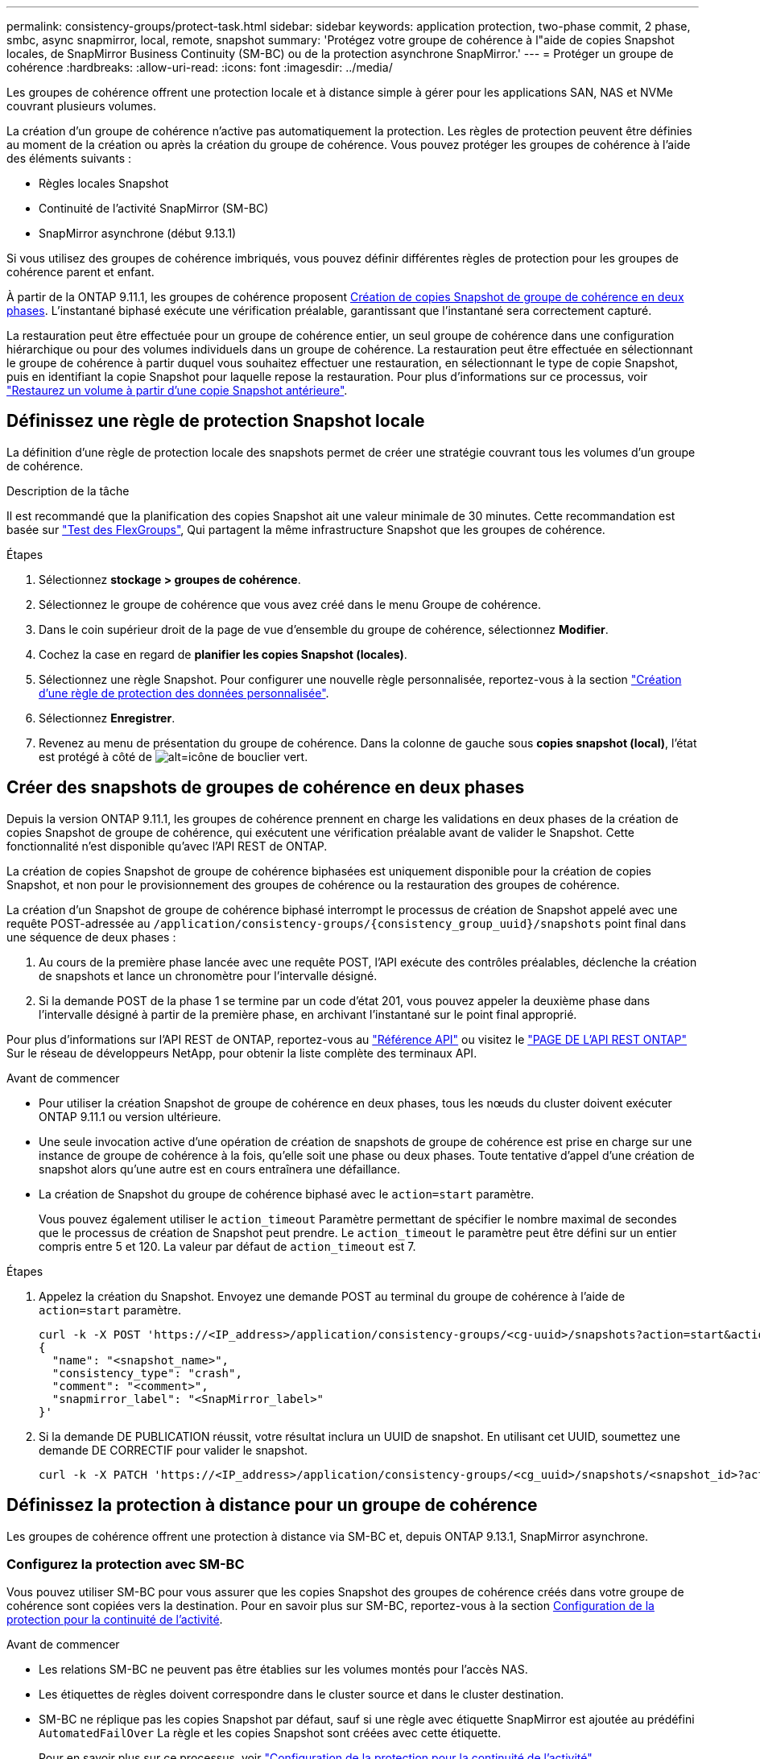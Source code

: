 ---
permalink: consistency-groups/protect-task.html 
sidebar: sidebar 
keywords: application protection, two-phase commit, 2 phase, smbc, async snapmirror, local, remote, snapshot 
summary: 'Protégez votre groupe de cohérence à l"aide de copies Snapshot locales, de SnapMirror Business Continuity (SM-BC) ou de la protection asynchrone SnapMirror.' 
---
= Protéger un groupe de cohérence
:hardbreaks:
:allow-uri-read: 
:icons: font
:imagesdir: ../media/


[role="lead"]
Les groupes de cohérence offrent une protection locale et à distance simple à gérer pour les applications SAN, NAS et NVMe couvrant plusieurs volumes.

La création d'un groupe de cohérence n'active pas automatiquement la protection. Les règles de protection peuvent être définies au moment de la création ou après la création du groupe de cohérence. Vous pouvez protéger les groupes de cohérence à l'aide des éléments suivants :

* Règles locales Snapshot
* Continuité de l'activité SnapMirror (SM-BC)
* SnapMirror asynchrone (début 9.13.1)


Si vous utilisez des groupes de cohérence imbriqués, vous pouvez définir différentes règles de protection pour les groupes de cohérence parent et enfant.

À partir de la ONTAP 9.11.1, les groupes de cohérence proposent <<two-phase,Création de copies Snapshot de groupe de cohérence en deux phases>>. L'instantané biphasé exécute une vérification préalable, garantissant que l'instantané sera correctement capturé.

La restauration peut être effectuée pour un groupe de cohérence entier, un seul groupe de cohérence dans une configuration hiérarchique ou pour des volumes individuels dans un groupe de cohérence. La restauration peut être effectuée en sélectionnant le groupe de cohérence à partir duquel vous souhaitez effectuer une restauration, en sélectionnant le type de copie Snapshot, puis en identifiant la copie Snapshot pour laquelle repose la restauration. Pour plus d'informations sur ce processus, voir link:../task_dp_restore_from_vault.html["Restaurez un volume à partir d'une copie Snapshot antérieure"].



== Définissez une règle de protection Snapshot locale

La définition d'une règle de protection locale des snapshots permet de créer une stratégie couvrant tous les volumes d'un groupe de cohérence.

.Description de la tâche
Il est recommandé que la planification des copies Snapshot ait une valeur minimale de 30 minutes.  Cette recommandation est basée sur link:https://www.netapp.com/media/12385-tr4571.pdf["Test des FlexGroups"^], Qui partagent la même infrastructure Snapshot que les groupes de cohérence.

.Étapes
. Sélectionnez *stockage > groupes de cohérence*.
. Sélectionnez le groupe de cohérence que vous avez créé dans le menu Groupe de cohérence.
. Dans le coin supérieur droit de la page de vue d'ensemble du groupe de cohérence, sélectionnez *Modifier*.
. Cochez la case en regard de *planifier les copies Snapshot (locales)*.
. Sélectionnez une règle Snapshot. Pour configurer une nouvelle règle personnalisée, reportez-vous à la section link:../task_dp_create_custom_data_protection_policies.html["Création d'une règle de protection des données personnalisée"].
. Sélectionnez *Enregistrer*.
. Revenez au menu de présentation du groupe de cohérence. Dans la colonne de gauche sous *copies snapshot (local)*, l'état est protégé à côté de image:../media/icon_shield.png["alt=icône de bouclier vert"].




== Créer des snapshots de groupes de cohérence en deux phases

Depuis la version ONTAP 9.11.1, les groupes de cohérence prennent en charge les validations en deux phases de la création de copies Snapshot de groupe de cohérence, qui exécutent une vérification préalable avant de valider le Snapshot. Cette fonctionnalité n'est disponible qu'avec l'API REST de ONTAP.

La création de copies Snapshot de groupe de cohérence biphasées est uniquement disponible pour la création de copies Snapshot, et non pour le provisionnement des groupes de cohérence ou la restauration des groupes de cohérence.

La création d'un Snapshot de groupe de cohérence biphasé interrompt le processus de création de Snapshot appelé avec une requête POST-adressée au `/application/consistency-groups/{consistency_group_uuid}/snapshots` point final dans une séquence de deux phases :

. Au cours de la première phase lancée avec une requête POST, l'API exécute des contrôles préalables, déclenche la création de snapshots et lance un chronomètre pour l'intervalle désigné.
. Si la demande POST de la phase 1 se termine par un code d'état 201, vous pouvez appeler la deuxième phase dans l'intervalle désigné à partir de la première phase, en archivant l'instantané sur le point final approprié.


Pour plus d'informations sur l'API REST de ONTAP, reportez-vous au link:https://docs.netapp.com/us-en/ontap-automation/reference/api_reference.html["Référence API"^] ou visitez le link:https://devnet.netapp.com/restapi.php["PAGE DE L'API REST ONTAP"^] Sur le réseau de développeurs NetApp, pour obtenir la liste complète des terminaux API.

.Avant de commencer
* Pour utiliser la création Snapshot de groupe de cohérence en deux phases, tous les nœuds du cluster doivent exécuter ONTAP 9.11.1 ou version ultérieure.
* Une seule invocation active d'une opération de création de snapshots de groupe de cohérence est prise en charge sur une instance de groupe de cohérence à la fois, qu'elle soit une phase ou deux phases. Toute tentative d'appel d'une création de snapshot alors qu'une autre est en cours entraînera une défaillance.
* La création de Snapshot du groupe de cohérence biphasé avec le `action=start` paramètre.
+
Vous pouvez également utiliser le `action_timeout` Paramètre permettant de spécifier le nombre maximal de secondes que le processus de création de Snapshot peut prendre.
Le `action_timeout` le paramètre peut être défini sur un entier compris entre 5 et 120. La valeur par défaut de `action_timeout` est 7.



.Étapes
. Appelez la création du Snapshot. Envoyez une demande POST au terminal du groupe de cohérence à l'aide de `action=start` paramètre.
+
[source, curl]
----
curl -k -X POST 'https://<IP_address>/application/consistency-groups/<cg-uuid>/snapshots?action=start&action_timeout=7' -H "accept: application/hal+json" -H "content-type: application/json" -d '
{
  "name": "<snapshot_name>",
  "consistency_type": "crash",
  "comment": "<comment>",
  "snapmirror_label": "<SnapMirror_label>"
}'
----
. Si la demande DE PUBLICATION réussit, votre résultat inclura un UUID de snapshot. En utilisant cet UUID, soumettez une demande DE CORRECTIF pour valider le snapshot.
+
[source, curl]
----
curl -k -X PATCH 'https://<IP_address>/application/consistency-groups/<cg_uuid>/snapshots/<snapshot_id>?action=commit' -H "accept: application/hal+json" -H "content-type: application/json"
----




== Définissez la protection à distance pour un groupe de cohérence

Les groupes de cohérence offrent une protection à distance via SM-BC et, depuis ONTAP 9.13.1, SnapMirror asynchrone.



=== Configurez la protection avec SM-BC

Vous pouvez utiliser SM-BC pour vous assurer que les copies Snapshot des groupes de cohérence créés dans votre groupe de cohérence sont copiées vers la destination. Pour en savoir plus sur SM-BC, reportez-vous à la section xref:../task_san_configure_protection_for_business_continuity.html[Configuration de la protection pour la continuité de l'activité].

.Avant de commencer
* Les relations SM-BC ne peuvent pas être établies sur les volumes montés pour l'accès NAS.
* Les étiquettes de règles doivent correspondre dans le cluster source et dans le cluster destination.
* SM-BC ne réplique pas les copies Snapshot par défaut, sauf si une règle avec étiquette SnapMirror est ajoutée au prédéfini `AutomatedFailOver` La règle et les copies Snapshot sont créées avec cette étiquette.
+
Pour en savoir plus sur ce processus, voir link:../task_san_configure_protection_for_business_continuity.html["Configuration de la protection pour la continuité de l'activité"].

* À partir de ONTAP 9.13.1, vous pouvez effectuer des opérations sans interruption xref:modify-task.html#add-volumes-to-a-consistency-group[ajouter des volumes à un groupe de cohérence] Avec une relation SM-BC active. Toute autre modification apportée à un groupe de cohérence entraîne une interruption de la relation SM-BC, la modification du groupe de cohérence, puis la restauration et la resynchronisation de la relation.


.Étapes
. Assurez-vous d'avoir rencontré le link:../smbc/smbc_plan_prerequisites.html["Conditions préalables à l'utilisation de SM-BC"].
. Sélectionnez *stockage > groupes de cohérence*.
. Sélectionnez le groupe de cohérence que vous avez créé dans le menu Groupe de cohérence.
. En haut à droite de la page de présentation, sélectionnez *plus* puis *protéger*.
. System Manager remplit automatiquement les informations côté source. Sélectionnez le cluster et la VM de stockage appropriés pour la destination. Sélectionnez une stratégie de protection. Vérifier que *Initialize relation* est coché.
. Sélectionnez *Enregistrer*.
. Le groupe de cohérence doit être initialisé et synchronisé. Vérifiez que la synchronisation s'est bien terminée en retournant au menu *groupe de cohérence*. L'état *SnapMirror (Remote)* s'affiche `Protected` à côté de image:../media/icon_shield.png["alt=icône de bouclier vert"].




=== Configurer la protection SnapMirror asynchrone

À partir de la version ONTAP 9.13.1, vous pouvez configurer la protection SnapMirror asynchrone pour un groupe de cohérence unique.

.Avant de commencer
* La protection asynchrone SnapMirror n'est disponible que pour les groupes de cohérence uniques. Elle n'est pas prise en charge pour les groupes de cohérence hiérarchiques. Pour convertir un groupe de cohérence hiérarchique en un seul groupe de cohérence, reportez-vous à la section xref:modify-geometry-task.html[modifier l'architecture d'un groupe de cohérence].
* xref:../data-protection/supported-deployment-config-concept.html[Déploiements en cascade] Ne sont pas pris en charge par SM-BC.
* Les étiquettes de règles doivent correspondre dans le cluster source et dans le cluster destination.
* Vous pouvez interrompre l'activité xref:modify-task.html#add-volumes-to-a-consistency-group[ajouter des volumes à un groupe de cohérence] Avec une relation SnapMirror asynchrone active. Toute autre modification apportée à un groupe de cohérence exige que vous rompez la relation SnapMirror, modifiez le groupe de cohérence, puis rétablissez et resynchronisez la relation.
* Si vous avez configuré une relation de protection SnapMirror asynchrone pour plusieurs volumes individuels, vous pouvez convertir ces volumes en groupe de cohérence tout en conservant les snapshots existants. Pour convertir les volumes avec succès :
* Il doit y avoir une copie Snapshot commune des volumes.
* Vous devez interrompre la relation SnapMirror existante, xref:configure-task.html[ajoutez les volumes à un seul groupe de cohérence], puis resynchronisez la relation à l'aide du flux de travail suivant.


.Étapes
. Depuis le cluster de destination, sélectionnez *stockage > groupes de cohérence*.
. Sélectionnez le groupe de cohérence que vous avez créé dans le menu Groupe de cohérence.
. En haut à droite de la page de présentation, sélectionnez *plus* puis *protéger*.
. System Manager remplit automatiquement les informations côté source. Sélectionnez le cluster et la VM de stockage appropriés pour la destination. Sélectionnez une stratégie de protection. Vérifier que *Initialize relation* est coché.
+
Lorsque vous sélectionnez une stratégie asynchrone, vous avez la possibilité de **remplacer le programme de transfert**.

+
[NOTE]
====
La planification minimale prise en charge (objectif de point de récupération, ou RPO) pour les groupes de cohérence avec SnapMirror asynchrone est de 30 minutes.

====
. Sélectionnez *Enregistrer*.
. Le groupe de cohérence doit être initialisé et synchronisé. Vérifiez que la synchronisation s'est bien terminée en retournant au menu *groupe de cohérence*. L'état *SnapMirror (Remote)* s'affiche `Protected` à côté de image:../media/icon_shield.png["alt=icône de bouclier vert"].




== Visualiser les relations

System Manager visualise les mappages de LUN dans le menu *protection > relations*. Lorsque vous sélectionnez une relation source, System Manager affiche une visualisation des relations source. En sélectionnant un volume, vous pouvez approfondir ces relations pour afficher la liste des LUN et des relations de groupe d'initiateurs. Ces informations peuvent être téléchargées sous forme de classeur Excel à partir de la vue de volume individuelle ; l'opération de téléchargement s'exécute en arrière-plan.

.Informations associées
* link:clone-task.html["Cloner un groupe de cohérence"]
* link:../task_dp_configure_snapshot.html["Configurez les copies Snapshot"]
* link:../task_dp_create_custom_data_protection_policies.html["Création de règles personnalisées de protection des données"]
* link:../task_dp_recover_snapshot.html["Effectuez des restaurations à partir de copies Snapshot"]
* link:../task_dp_restore_from_vault.html["Restaurez un volume à partir d'une copie Snapshot antérieure"]
* link:../smbc/index.html["Présentation de SM-BC"]
* link:https://docs.netapp.com/us-en/ontap-automation/["Documentation sur l'automatisation ONTAP"^]
* xref:../data-protection/snapmirror-disaster-recovery-concept.html[Principes de base de la reprise sur incident asynchrone SnapMirror]

